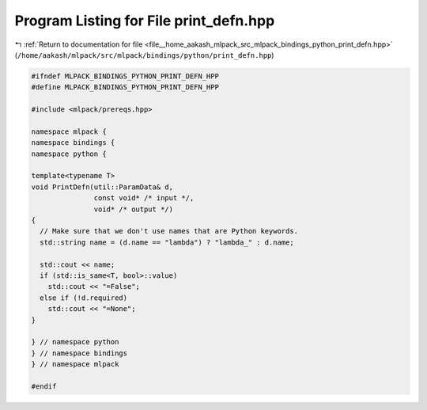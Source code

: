 
.. _program_listing_file__home_aakash_mlpack_src_mlpack_bindings_python_print_defn.hpp:

Program Listing for File print_defn.hpp
=======================================

|exhale_lsh| :ref:`Return to documentation for file <file__home_aakash_mlpack_src_mlpack_bindings_python_print_defn.hpp>` (``/home/aakash/mlpack/src/mlpack/bindings/python/print_defn.hpp``)

.. |exhale_lsh| unicode:: U+021B0 .. UPWARDS ARROW WITH TIP LEFTWARDS

.. code-block:: cpp

   
   #ifndef MLPACK_BINDINGS_PYTHON_PRINT_DEFN_HPP
   #define MLPACK_BINDINGS_PYTHON_PRINT_DEFN_HPP
   
   #include <mlpack/prereqs.hpp>
   
   namespace mlpack {
   namespace bindings {
   namespace python {
   
   template<typename T>
   void PrintDefn(util::ParamData& d,
                  const void* /* input */,
                  void* /* output */)
   {
     // Make sure that we don't use names that are Python keywords.
     std::string name = (d.name == "lambda") ? "lambda_" : d.name;
   
     std::cout << name;
     if (std::is_same<T, bool>::value)
       std::cout << "=False";
     else if (!d.required)
       std::cout << "=None";
   }
   
   } // namespace python
   } // namespace bindings
   } // namespace mlpack
   
   #endif
